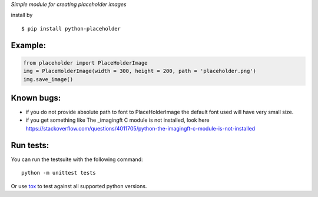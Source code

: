 *Simple module for creating placeholder images*


install by 

::

	$ pip install python-placeholder


Example:
=========

.. code:: python

        from placeholder import PlaceHolderImage
        img = PlaceHolderImage(width = 300, height = 200, path = 'placeholder.png')
        img.save_image()



Known bugs:
============

- if you do not provide absolute path to font to PlaceHolderImage the default font used will have very small size.

- if you get something like The _imagingft C module is not installed, look here https://stackoverflow.com/questions/4011705/python-the-imagingft-c-module-is-not-installed

Run tests:
==========

You can run the testsuite with the following command::

    python -m unittest tests

Or use tox_ to test against all supported python versions.

.. _tox: https://testrun.org/tox/latest/
